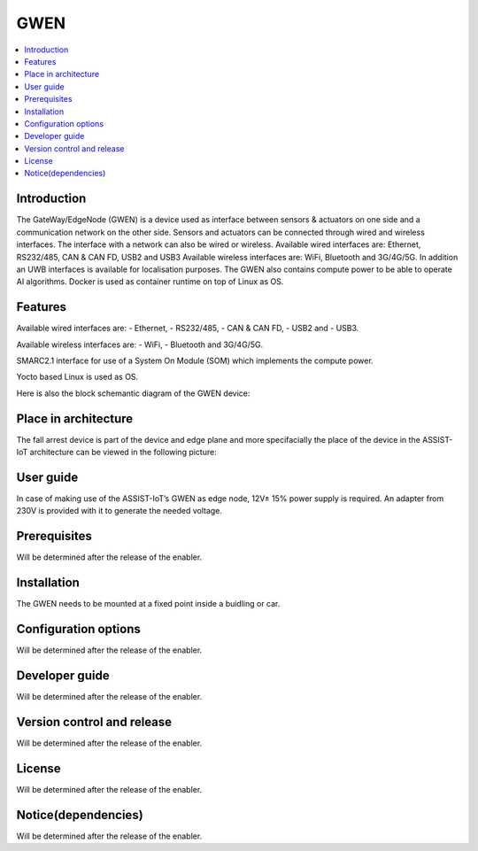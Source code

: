 .. _GWEN:

####
GWEN
####

.. contents::
  :local:
  :depth: 1

************
Introduction
************
The GateWay/EdgeNode (GWEN) is a device used as interface between sensors & actuators on one side and a communication network on the other side. Sensors and actuators can be connected through wired and wireless interfaces. The interface with a network can also be wired or wireless.
Available wired interfaces are: Ethernet, RS232/485, CAN & CAN FD, USB2 and USB3
Available wireless interfaces are: WiFi, Bluetooth and 3G/4G/5G. In addition an UWB interfaces is available for localisation purposes.
The GWEN also contains compute power to be able to operate AI algorithms.
Docker is used as container runtime on top of Linux as OS.

********
Features
********
Available wired interfaces are: 
- Ethernet, 
- RS232/485, 
- CAN & CAN FD, 
- USB2 and 
- USB3.

Available wireless interfaces are: 
- WiFi, 
- Bluetooth and 3G/4G/5G.

SMARC2.1 interface for use of a System On Module (SOM) which implements the compute power.

Yocto based Linux is used as OS.

Here is also the block schemantic diagram of the GWEN device:

.. image:: gwen.png

*********************
Place in architecture
*********************
The fall arrest device is part of the device and edge plane and more specifacially the place of the device in the ASSIST-IoT architecture can be viewed in the following picture:

.. image:: place_in_architecture.png


**********
User guide
**********
In case of making use of the ASSIST-IoT’s GWEN as edge node, 12V± 15% power supply is required. An adapter from 230V is provided with it to generate the needed voltage. 

*************
Prerequisites
*************
Will be determined after the release of the enabler.

************
Installation
************
The GWEN needs to be mounted at a fixed point inside a buidling or car.

*********************
Configuration options
*********************
Will be determined after the release of the enabler. 

***************
Developer guide
***************
Will be determined after the release of the enabler. 

***************************
Version control and release
***************************
Will be determined after the release of the enabler. 

*******
License
*******
Will be determined after the release of the enabler. 

********************
Notice(dependencies)
********************
Will be determined after the release of the enabler. 
